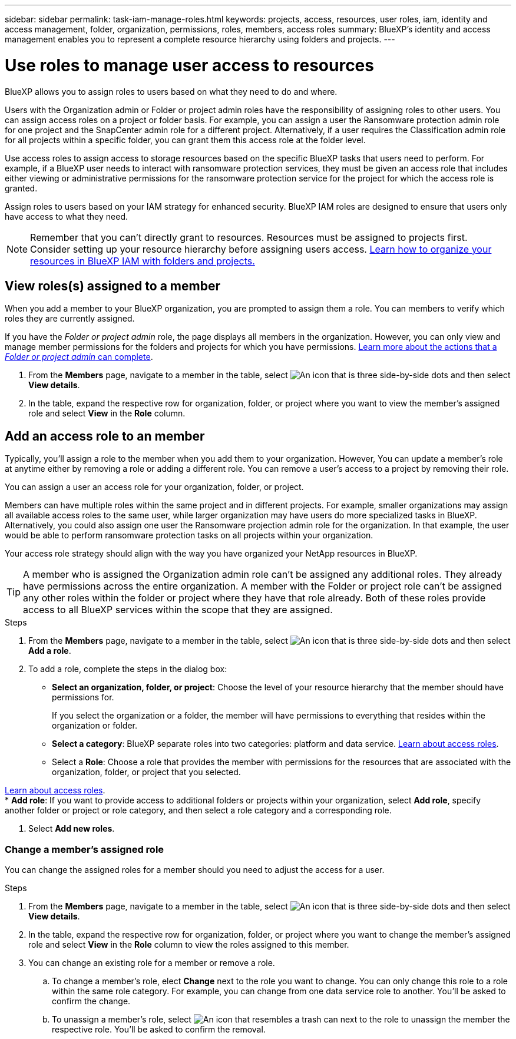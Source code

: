 ---
sidebar: sidebar
permalink: task-iam-manage-roles.html
keywords:  projects, access, resources, user roles, iam, identity and access management, folder, organization, permissions, roles, members, access roles
summary: BlueXP's identity and access management enables you to represent a complete resource hierarchy using folders and projects.
---

= Use roles to manage user access to resources
:hardbreaks:
:nofooter:
:icons: font
:linkattrs:
:imagesdir: ./media/

[.lead]
BlueXP allows you to assign roles to users based on what they need to do and where. 

Users with the Organization admin or Folder or project admin roles have the responsibility of assigning roles to other users. You can assign access roles on a project or folder basis. For example, you can assign a user the Ransomware protection admin role for one project and the SnapCenter admin role for a different project. Alternatively, if a user requires the Classification admin role for all projects within a specific folder, you can grant them this access role at the folder level.

Use access roles to assign access to storage resources based on the specific BlueXP tasks that users need to perform. For example, if a BlueXP user needs to interact with ransomware protection services, they must be given an access role that includes either viewing or administrative permissions for the ransomware protection service for the project for which the access role is granted.

Assign roles to users based on your IAM strategy for enhanced security. BlueXP IAM roles are designed to ensure that users only have access to what they need.

NOTE: Remember that you can't directly grant to resources. Resources must be assigned to projects first. Consider setting up your resource hierarchy before assigning users access. link:task-iam-manage-folders-projects.html[Learn how to organize your resources in BlueXP IAM with folders and projects.]

[#manage-permissions]
== View roles(s) assigned to a member

When you add a member to your BlueXP organization, you are prompted to assign them a role. You can members to verify which roles they are currently assigned.

If you have the _Folder or project admin_  role, the page displays all members in the organization. However, you can only view and manage member permissions for the folders and projects for which you have permissions. link:reference-iam-predefined-roles.html[Learn more about the actions that a _Folder or project admin_ can complete].

. From the *Members* page, navigate to a member in the table, select image:icon-action.png["An icon that is three side-by-side dots"] and then select *View details*.

. In the table, expand the respective row for organization, folder, or project where you want to view the member's assigned role and select *View* in the *Role* column.


== Add an access role to an member

Typically, you'll assign a role to the member when you add them to your organization. However, You can update a member's role at anytime either by removing a role or adding a different role. You can remove a user's access to a project by removing their role.

You can assign a user an access role for your organization, folder, or project. 

Members can have multiple roles within the same project and in different projects. For example, smaller organizations may assign all available access roles to the same user, while larger organization may have users do more specialized tasks in BlueXP. Alternatively, you could also assign one user the Ransomware projection admin role for the organization. In that example, the user would be able to perform ransomware protection tasks on all projects within your organization. 

Your access role strategy should align with the way you have organized your NetApp resources in BlueXP. 

TIP: A member who is assigned the Organization admin role can't be assigned any additional roles. They already have permissions across the entire organization. A member with the Folder or project role can't be assigned any other roles within the folder or project where they have that role already. Both of these roles provide access to all BlueXP services within the scope that they are assigned.

.Steps

. From the *Members* page, navigate to a member in the table, select image:icon-action.png["An icon that is three side-by-side dots"] and then select *Add a role*.

. To add a role, complete the steps in the dialog box:
+
* *Select an organization, folder, or project*: Choose the level of your resource hierarchy that the member should have permissions for.
+
If you select the organization or a folder, the member will have permissions to everything that resides within the organization or folder.

* *Select a category*: BlueXP separate roles into two categories: platform and data service. link:reference-iam-predefined-roles.html[Learn about access roles^].

* Select a *Role*: Choose a role that provides the member with permissions for the resources that are associated with the organization, folder, or project that you selected.

link:reference-iam-predefined-roles.html[Learn about access roles^].
* *Add role*: If you want to provide access to additional folders or projects within your organization, select *Add role*, specify another folder or project or role category, and then select a role category and a corresponding role.

. Select *Add new roles*.


=== Change a member's assigned role

You can change the assigned roles for a member should you need to adjust the access for a user.

.Steps

. From the *Members* page, navigate to a member in the table, select image:icon-action.png["An icon that is three side-by-side dots"] and then select *View details*.

. In the table, expand the respective row for organization, folder, or project where you want to change the member's assigned role and select *View* in the *Role* column to view the roles assigned to this member.

. You can change an existing role for a member or remove a role.

.. To change a member's role, elect *Change* next to the role you want to change. You can only change this role to a role within the same role category. For example, you can change from one data service role to another. You'll be asked to confirm the change.

.. To unassign a member's role, select image:icon-delete.png["An icon that resembles a trash can"] next to the role to unassign the member the respective role. You'll be asked to confirm the removal.









